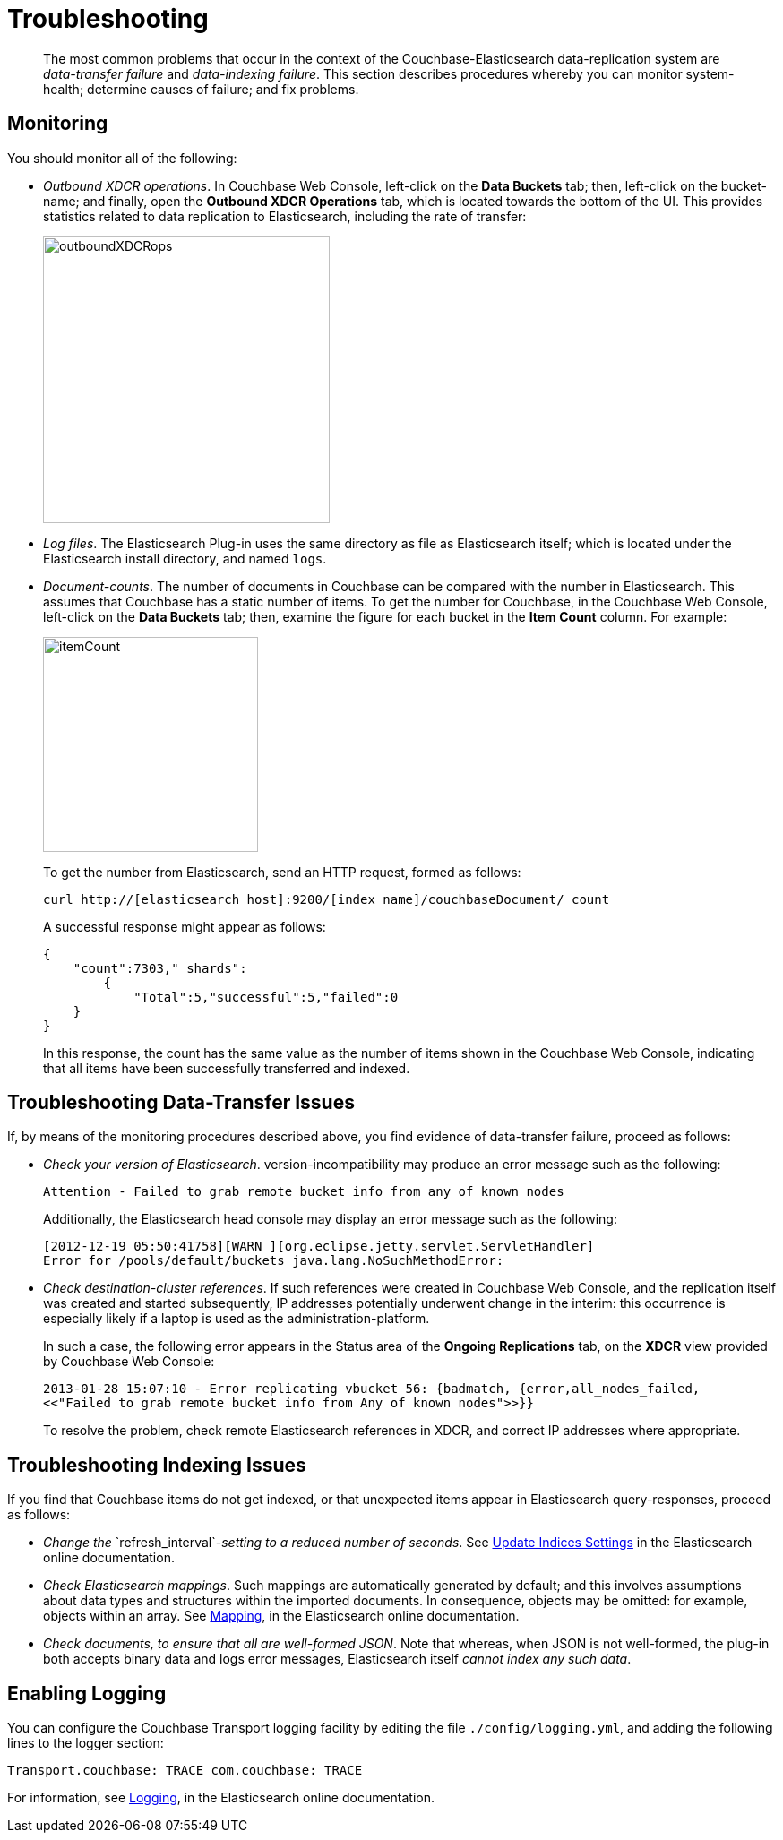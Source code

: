 [#topic1645]
= Troubleshooting

[abstract]
The most common problems that occur in the context of the Couchbase-Elasticsearch data-replication system are _data-transfer failure_ and _data-indexing failure_.
This section describes procedures whereby you can monitor system-health; determine causes of failure; and fix problems.

== Monitoring

You should monitor all of the following:

* _Outbound XDCR operations_.
In Couchbase Web Console, left-click on the [.ui]*Data Buckets* tab; then, left-click on the bucket-name; and finally, open the [.ui]*Outbound XDCR Operations* tab, which is located towards the bottom of the UI.
This provides statistics related to data replication to Elasticsearch, including the rate of transfer:
+
[#outboundXDCRops]
image::elasticsearch/images/outboundXDCRops.png[,320,align=left]

* _Log files_.
The Elasticsearch Plug-in uses the same directory as file as Elasticsearch itself; which is located under the Elasticsearch install directory, and named `logs`.

* _Document-counts_.
The number of documents in Couchbase can be compared with the number in Elasticsearch.
This assumes that Couchbase has a static number of items.
To get the number for Couchbase, in the Couchbase Web Console, left-click on the [.ui]*Data Buckets* tab; then, examine the figure for each bucket in the [.ui]*Item Count* column.
For example:
+
[#itemCount]
image::elasticsearch/images/itemCount.png[,240,align=left]
+
To get the number from Elasticsearch, send an HTTP request, formed as follows:
+
----
curl http://[elasticsearch_host]:9200/[index_name]/couchbaseDocument/_count
----
+
A successful response might appear as follows:
+
----
{
    "count":7303,"_shards":
        {
            "Total":5,"successful":5,"failed":0
    }
}
----
+
In this response, the count has the same value as the number of items shown in the Couchbase Web Console, indicating that all items have been successfully transferred and indexed.

== Troubleshooting Data-Transfer Issues

If, by means of the monitoring procedures described above, you find evidence of data-transfer failure, proceed as follows:

* _Check your version of Elasticsearch_.
// Then, ensure, by means of the
// Version Matrix (provided in the current document, in the
// section <xref href="./install-and-config.html" scope="local" format="html" />)
// that it corresponds to the appropriate
// installed versions of the plug-in and Couchbase Server itself.
// Note that a plug-in 
version-incompatibility may produce an error message such as the following:
+
----
Attention - Failed to grab remote bucket info from any of known nodes
----
+
Additionally, the Elasticsearch head console may display an error message such as the following:
+
----
[2012-12-19 05:50:41758][WARN ][org.eclipse.jetty.servlet.ServletHandler]
Error for /pools/default/buckets java.lang.NoSuchMethodError:
----

* _Check destination-cluster references_.
If such references were created in Couchbase Web Console, and the replication itself was created and started subsequently, IP addresses potentially underwent change in the interim: this occurrence is especially likely if a laptop is used as the administration-platform.
+
In such a case, the following error appears in the Status area of the [.ui]*Ongoing Replications* tab, on the [.ui]*XDCR* view provided by Couchbase Web Console:
+
----
2013-01-28 15:07:10 - Error replicating vbucket 56: {badmatch, {error,all_nodes_failed,
<<"Failed to grab remote bucket info from Any of known nodes">>}}
----
+
To resolve the problem, check remote Elasticsearch references in XDCR, and correct IP addresses where appropriate.

== Troubleshooting Indexing Issues

If you find that Couchbase items do not get indexed, or that unexpected items appear in Elasticsearch query-responses, proceed as follows:

* _Change the_ `refresh_interval`_-setting to a reduced number of seconds_.
See https://www.elastic.co/guide/en/elasticsearch/reference/current/indices-update-settings.html[Update Indices Settings] in the Elasticsearch online documentation.

* _Check Elasticsearch mappings_.
Such mappings are automatically generated by default; and this involves assumptions about data types and structures within the imported documents.
In consequence, objects may be omitted: for example, objects within an array.
See https://www.elastic.co/guide/en/elasticsearch/reference/current/mapping.html[Mapping], in the Elasticsearch online documentation.

* _Check documents, to ensure that all are well-formed JSON_.
Note that whereas, when JSON is not well-formed, the plug-in both accepts binary data and logs error messages, Elasticsearch itself _cannot index any such data_.

== Enabling Logging

You can configure the Couchbase Transport logging facility by editing the file `./config/logging.yml`, and adding the following lines to the logger section:

----
Transport.couchbase: TRACE com.couchbase: TRACE
----

For information, see https://www.elastic.co/guide/en/elasticsearch/guide/current/logging.html[Logging], in the Elasticsearch online documentation.
